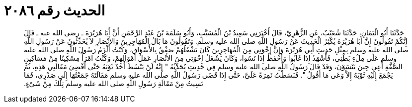 
= الحديث رقم ٢٠٨٦

[quote.hadith]
حَدَّثَنَا أَبُو الْيَمَانِ، حَدَّثَنَا شُعَيْبٌ، عَنِ الزُّهْرِيِّ، قَالَ أَخْبَرَنِي سَعِيدُ بْنُ الْمُسَيَّبِ، وَأَبُو سَلَمَةَ بْنُ عَبْدِ الرَّحْمَنِ أَنَّ أَبَا هُرَيْرَةَ ـ رضى الله عنه ـ قَالَ إِنَّكُمْ تَقُولُونَ إِنَّ أَبَا هُرَيْرَةَ يُكْثِرُ الْحَدِيثَ عَنْ رَسُولِ اللَّهِ صلى الله عليه وسلم‏.‏ وَتَقُولُونَ مَا بَالُ الْمُهَاجِرِينَ وَالأَنْصَارِ لاَ يُحَدِّثُونَ عَنْ رَسُولِ اللَّهِ صلى الله عليه وسلم بِمِثْلِ حَدِيثِ أَبِي هُرَيْرَةَ وَإِنَّ إِخْوَتِي مِنَ الْمُهَاجِرِينَ كَانَ يَشْغَلُهُمْ صَفْقٌ بِالأَسْوَاقِ، وَكُنْتُ أَلْزَمُ رَسُولَ اللَّهِ صلى الله عليه وسلم عَلَى مِلْءِ بَطْنِي، فَأَشْهَدُ إِذَا غَابُوا وَأَحْفَظُ إِذَا نَسُوا، وَكَانَ يَشْغَلُ إِخْوَتِي مِنَ الأَنْصَارِ عَمَلُ أَمْوَالِهِمْ، وَكُنْتُ امْرَأً مِسْكِينًا مِنْ مَسَاكِينِ الصُّفَّةِ أَعِي حِينَ يَنْسَوْنَ، وَقَدْ قَالَ رَسُولُ اللَّهِ صلى الله عليه وسلم فِي حَدِيثٍ يُحَدِّثُهُ ‏"‏ إِنَّهُ لَنْ يَبْسُطَ أَحَدٌ ثَوْبَهُ حَتَّى أَقْضِيَ مَقَالَتِي هَذِهِ، ثُمَّ يَجْمَعَ إِلَيْهِ ثَوْبَهُ إِلاَّ وَعَى مَا أَقُولُ ‏"‏‏.‏ فَبَسَطْتُ نَمِرَةً عَلَىَّ، حَتَّى إِذَا قَضَى رَسُولُ اللَّهِ صلى الله عليه وسلم مَقَالَتَهُ جَمَعْتُهَا إِلَى صَدْرِي، فَمَا نَسِيتُ مِنْ مَقَالَةِ رَسُولِ اللَّهِ صلى الله عليه وسلم تِلْكَ مِنْ شَىْءٍ‏.‏